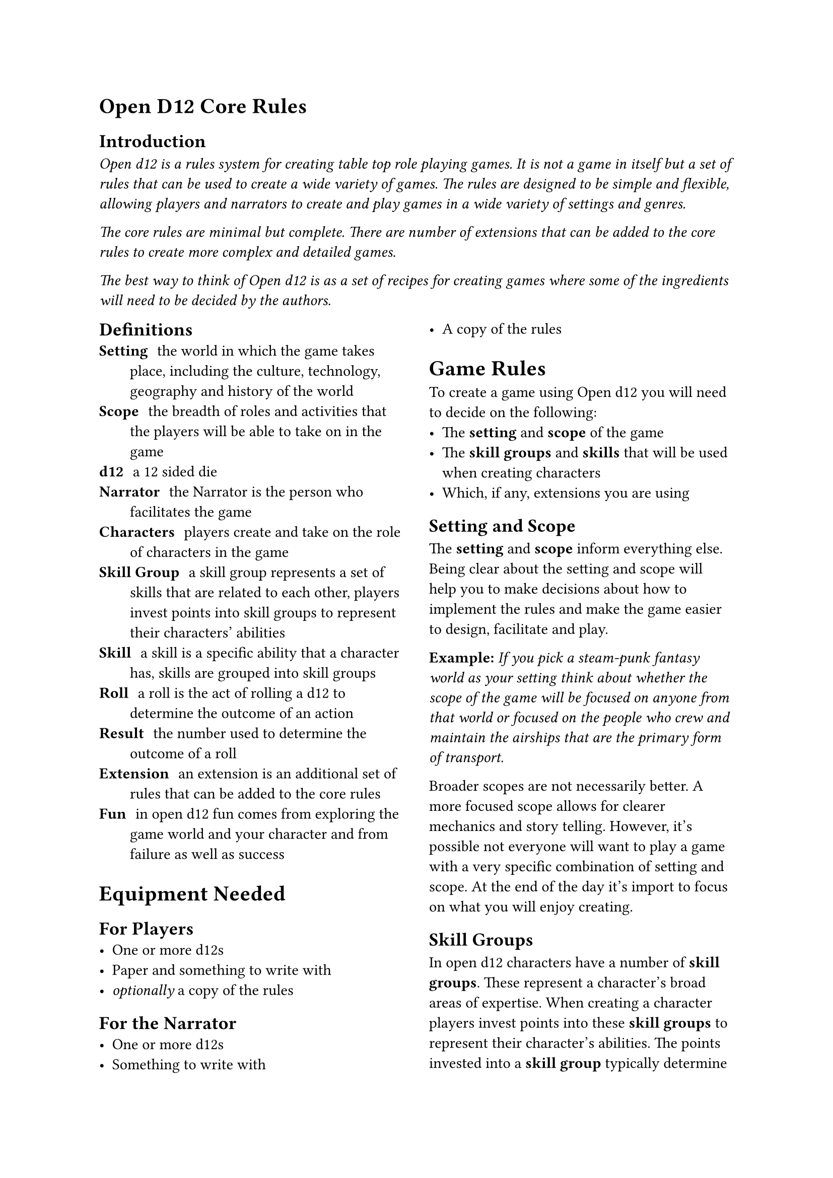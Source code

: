 = Open D12 Core Rules

== Introduction
#text(style:"italic")[Open d12 is a rules system for creating table top role playing games. It is not a game in itself but a set of rules that can be used to create a wide variety of games. The rules are designed to be simple and flexible, allowing players and narrators to create and play games in a wide variety of settings and genres.

The core rules are minimal but complete. There are number of extensions that can be added to the core rules to create more complex and detailed games.

The best way to think of Open d12 is as a set of recipes for creating games where some of the ingredients will need to be decided by the authors.]

#columns(2)[
== Definitions
/ Setting: the world in which the game takes place, including the
  culture, technology, geography and history of the world
/ Scope: the breadth of roles and activities that the players will
  be able to take on in the game
/ d12: a 12 sided die
/ Narrator: the Narrator is the person who facilitates the game
/ Characters: players create and take on the role of characters in the game
/ Skill Group: a skill group represents a set of skills that are related to each other, players invest points into skill groups to represent their characters' abilities
/ Skill: a skill is a specific ability that a character has, skills are grouped into skill groups
/ Roll: a roll is the act of rolling a d12 to determine the outcome of an action
/ Result: the number used to determine the outcome of a roll
/ Extension: an extension is an additional set of rules that can be added to the core rules
/ Fun: in open d12 fun comes from exploring the game world and your character and from failure as well as success

= Equipment Needed

== For Players
- One or more d12s
- Paper and something to write with
- _optionally_ a copy of the rules

== For the Narrator
- One or more d12s
- Something to write with
- A copy of the rules

= Game Rules
To create a game using Open d12 you will need to decide on the following:
- The *setting* and *scope* of the game
- The *skill groups* and *skills* that will be used when creating characters
- Which, if any, extensions you are using

== Setting and Scope
The *setting* and *scope* inform everything else. Being clear
about the setting and scope will help you to make decisions
about how to implement the rules and make the game easier to
design, facilitate and play.

*Example:* _If you pick a steam-punk fantasy world as your
setting think about whether the scope of the game will be 
focused on anyone from that world or focused on the
people who crew and maintain the airships that are the primary
form of transport._

Broader scopes are not necessarily better. A more focused scope
allows for clearer mechanics and story telling. However, it's
possible not everyone will want to play a game with a very
specific combination of setting and scope. At the end of the day
it's import to focus on what you will enjoy creating.

== Skill Groups
In open d12 characters have a number of *skill groups*. These represent a character's broad areas of expertise. When creating a character players invest points into these *skill groups* to represent their character's abilities. The points invested into a *skill group* typically determine the *skill level* for all of the skills belonging to that group.

The minimum value for a *skill group* is one and the maximum value is nine. You may wish to further restrict the maximum value a character can start the game with. A character with 9 in a skill, especially with a *bonus die* will succeed about 90% of the time.

It is recommended you have between three and six *skill groups* in your game. The more skill groups you have the more complex your game will be.

*Example:* _If you are making a simple 'sword and sorcery' game then you might decide on the following skill groups: Might, Finesse and Knowledge._

== Skills
A *skill* is a specific ability that a character might want to perform. *Skills* belong to a *skill group*, with related skills belonging to the same group. A character's *skill level* is typically determined by the number of points they have invested in the *skill group*.

It is recommended that each group has the same number of skills and that you have between two and four *skills* in each *skill group*. The more skills you have the greater the chance they wont all be used. However, too few skills can get in the way of players being able to create the characters they want.

*Example:* _Building on the simple example above you might decide to have the following skills belonging to the following groups. Might: Attack, Defense. Finesse: Aim, Stealth. Knowledge: Arcana, Lore._

=== Specialization
To make characters more unique they can specialize in one or more skills. When a character specializes in a skill they gain a *bonus die* when rolling that skill.

= Character Creation
The basics of character creation involve determining how many points are invested in each *skill group* and if the character is specialized in any *skills*.

It is also important for characters to have a name, a description and a background that ties them into the setting.

You will need to decide how many points are available for players to invest, how many can be invested into any one skill at the start of the game and how many skills can be specialized in.

*Example:* _For our simple 'sword and sorcery' game we might decide that players have 9 points to invest in their character's skill groups and that they can invest a maximum of 6 points into any one group. As skill groups start at 1 this means the maximum starting value for any skill group will be 7. We'll also let players pick 1 skill for their characters to specialize in._

You may want to tie specialization in certain skills to a particular background or profession. This isn't covered in the core rules but there are extensions that go into more detail.

= Playing the game

== The Narrator
The role of the Narrator is to facilitate the game. Their goal is to create a fun, challenging and engaging environment for the players to explore and tell stories in. They have three main responsibilities: 

*Describe the game world and non-player characters.* The Narrator describes what is happening in the part of the game world the players are interacting with and how it looks, feels, sounds, smells, and tastes. They also describe the actions and appearance of any non-player characters who are present. They also answer questions from the players about the game world and non-player characters, although they may choose to keep some information secret or require a *roll* to reveal certain pieces of information.

*Provide just enough direction to move the story forward.* The Narrator provides one or more 'story hooks' to give the player characters a reason to act and provides a source of challenge, story-conflict and tension. The Narrator needs to make characters earn their successes and feel their failures. They also need to prevent characters from getting totally stuck.

*Use the game rules (and their own judgement) to determine the outcomes of actions.* The Narrator helps the players to navigate the rules and determines what happens when a roll succeeds or fails. It is important that the Narrator acts fairly and consistently when applying the rules and determining outcomes and that they generally act in the interests of keeping the game fun, challenging and engaging.

== The Players
The role of the players is to take on the role of a character in the game world. Their goals is to explore the world and their characters by interacting with the game and the rules.

Players ask the Narrator questions about the game world and decide what their characters do, say and try. They also decide _how_ their characters try to do things.

Players don't have specific responsibilities but it is recommended that they prefer working together to solve problems, have a high level understanding of the rules and their characters and, most importantly, have fun.

== Roles and resolution
When a player attempts something uncertain or risky the *Narrator* will ask them to make
a *roll* using the *skill* that most closely matches the action they are attempting. The player will roll one or more d12s (based on the *bonuses* and *penalties* involved in the roll) to determine the *result* of the roll.

The *result* is compared to the *skill level* of the *character* for the chosen *skill*. A result of equal to or less than the skill level is a *success*, a result higher than the skill level is a *failure*.

*Bonus Dice*: If the *roll* involves one or more *bonus dice* then the player rolls a number of d12s equal to one plus the number of bonus dice they have and uses the lowest number on any of the dice as the *result*.

*Penalty Dice*: If the *roll* involves one or more *penalty dice* then the player rolls a number of d12s equal to one plus the number of penalty dice they have and use the highest number on any of the dice as the *result*.

*Bonus and penalty dice*: *Bonus* and *penalty dice* cancel each other out. For example if a *roll* involves two penalty dice and one bonus die then they player would make the roll with one penalty die.

*Neutral Rolls*: If the *roll* has no *bonus* or *penalty dice* then the player rolls a single d12 and uses the *result*.

== Determining bonus and penalty dice
*Bonus dice* can come from three sources. A character may be *specialized* in a *skill*, granting them a *bonus dice* when rolling that skill. The *Narrator* may grant a *bonus dice* based on the in-game circumstances surrounding the *roll*, for example preparation and planning by the characters or having the right tools for the job. Finally some items or conditions may grant situational *bonus dice*.

*Penalty dice* come from the difficulty of a given role, either because the task is inherently difficult or because the specific situation is making things more difficult. The Narrator determines how many *penalty dice* are involved in a given roll.

== Danger and threat
In the core version of the rules each character has three *chances* to avoid serious harm or negative consequences. Characters are typically given a chance to perform a *roll* to avoid harm. If they fail the *roll* then they lose a *chance*. If they lose all of their *chances* then they are out of the game - this could mean they are dead, captured, unconscious or otherwise unable to continue, depending on the setting.

=== Regaining chances
The *Narrator* may allow characters to regain *chances* by resting, healing or through other in-game actions.

== Non-player characters
...

== Items

== Starting the game

- Ensure all players understand the basics of the rules and have created their characters
- Establish a story hook for each character, known only to the player of that character
- Establish any ground rules for the game (for example, how long the game will last, what is and isn't allowed in the game, etc)
- Introduce the players
- Introduce the setting
- Determine if it is appropriate to introduce the characters (do they know each other before the start of the game)

=== Story hooks
A story hook is a reason for a character to act. In shorter
games the hooks tend to be obvious and immediate, in longer games they may be more subtle and complex. The *Narrator* should provide at least one story hook for each character to give them a reason to act and to provide a source of challenge, story-conflict and tension.

== Core gameplay loop
1. The *Narrator* establishes which characters are present in
  the scene and describes the world around them, including any non-player
  characters who may be present and what they are doing.
2. The *players* describe what their characters are attempting
  to do and how they are attempting to do it or ask the
  *Narrator* questions about the scene.
3. The *Narrator* continues the plot, either by sharing more information
  with the players or by asking for a roll. If a roll is required
  the Narrator also determines the skill being used and the difficulty
  of the roll.
4. The *players* react to this new information and decide what
  their characters are going to do next, moving the story forward.
5. Start again from 1.

== Ending the game
The game ends when the players have achieved their goals or lost
all of their chances.

When the game ends the *Narrator* should provide players with a
sense of closure and an opportunity to reflect on the game. For example,
they might describe what happens to key non-player characters and how
the players actions have impacted the larger game world.
]